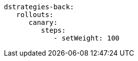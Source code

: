 [.console-input]
[source,input,yaml,subs="+macros,+attributes"]
----
dstrategies-back:
   rollouts:
      canary:
         steps:
            - setWeight: 100
----